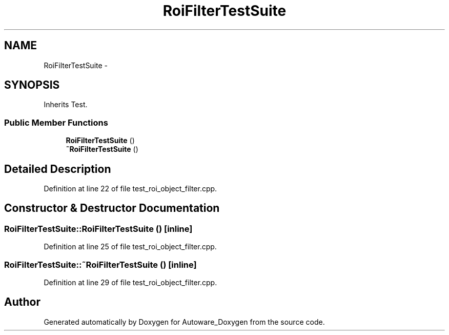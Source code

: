 .TH "RoiFilterTestSuite" 3 "Fri May 22 2020" "Autoware_Doxygen" \" -*- nroff -*-
.ad l
.nh
.SH NAME
RoiFilterTestSuite \- 
.SH SYNOPSIS
.br
.PP
.PP
Inherits Test\&.
.SS "Public Member Functions"

.in +1c
.ti -1c
.RI "\fBRoiFilterTestSuite\fP ()"
.br
.ti -1c
.RI "\fB~RoiFilterTestSuite\fP ()"
.br
.in -1c
.SH "Detailed Description"
.PP 
Definition at line 22 of file test_roi_object_filter\&.cpp\&.
.SH "Constructor & Destructor Documentation"
.PP 
.SS "RoiFilterTestSuite::RoiFilterTestSuite ()\fC [inline]\fP"

.PP
Definition at line 25 of file test_roi_object_filter\&.cpp\&.
.SS "RoiFilterTestSuite::~RoiFilterTestSuite ()\fC [inline]\fP"

.PP
Definition at line 29 of file test_roi_object_filter\&.cpp\&.

.SH "Author"
.PP 
Generated automatically by Doxygen for Autoware_Doxygen from the source code\&.
